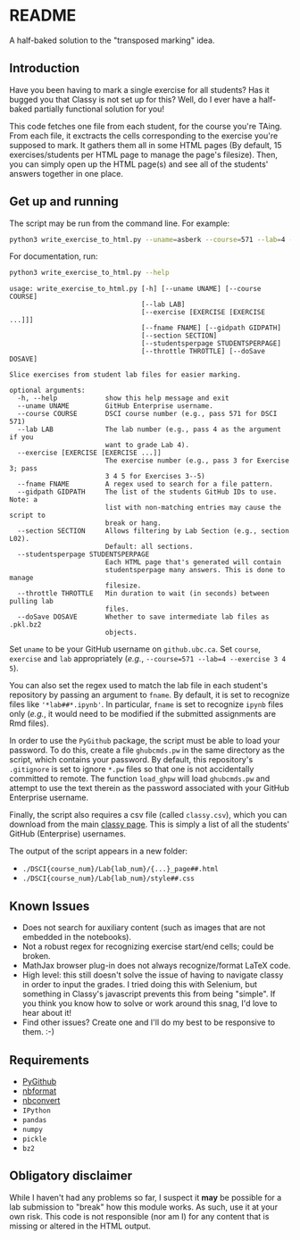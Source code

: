 * README

A half-baked solution to the "transposed marking" idea.

** Introduction

Have you been having to mark a single exercise for all students? Has it bugged 
you that Classy is not set up for this? Well, do I ever have a half-baked 
partially functional solution for you!

This code fetches one file from each student, for the course you're TAing. From 
each file, it exctracts the cells corresponding to the exercise you're supposed 
to mark. It gathers them all in some HTML pages (By default, 15 
exercises/students per HTML page to manage the page's filesize). Then, you can 
simply open up the HTML page(s) and see all of the students' answers together
in one place.

** Get up and running

The script may be run from the command line. For example:

#+BEGIN_SRC bash :tangle yes
python3 write_exercise_to_html.py --uname=asberk --course=571 --lab=4 --exercise==3 --throttle=.75  
#+END_SRC

For documentation, run:

#+begin_src bash :tangle yes :results output verbatim :exports both
python3 write_exercise_to_html.py --help
#+end_src

#+RESULTS:
#+begin_example
usage: write_exercise_to_html.py [-h] [--uname UNAME] [--course COURSE]
                                 [--lab LAB]
                                 [--exercise [EXERCISE [EXERCISE ...]]]
                                 [--fname FNAME] [--gidpath GIDPATH]
                                 [--section SECTION]
                                 [--studentsperpage STUDENTSPERPAGE]
                                 [--throttle THROTTLE] [--doSave DOSAVE]

Slice exercises from student lab files for easier marking.

optional arguments:
  -h, --help            show this help message and exit
  --uname UNAME         GitHub Enterprise username.
  --course COURSE       DSCI course number (e.g., pass 571 for DSCI 571)
  --lab LAB             The lab number (e.g., pass 4 as the argument if you
                        want to grade Lab 4).
  --exercise [EXERCISE [EXERCISE ...]]
                        The exercise number (e.g., pass 3 for Exercise 3; pass
                        3 4 5 for Exercises 3--5)
  --fname FNAME         A regex used to search for a file pattern.
  --gidpath GIDPATH     The list of the students GitHub IDs to use. Note: a
                        list with non-matching entries may cause the script to
                        break or hang.
  --section SECTION     Allows filtering by Lab Section (e.g., section L02).
                        Default: all sections.
  --studentsperpage STUDENTSPERPAGE
                        Each HTML page that's generated will contain
                        studentsperpage many answers. This is done to manage
                        filesize.
  --throttle THROTTLE   Min duration to wait (in seconds) between pulling lab
                        files.
  --doSave DOSAVE       Whether to save intermediate lab files as .pkl.bz2
                        objects.
#+end_example

Set ~uname~ to be your GitHub username on ~github.ubc.ca~. Set ~course~,
~exercise~ and ~lab~ appropriately (/e.g./, 
~--course=571 --lab=4 --exercise 3 4 5~).

You can also set the regex used to match the lab file in each student's 
repository by passing an argument to ~fname~. By default, it is set to 
recognize files like ='*lab##*.ipynb'=. In particular, ~fname~ is set to 
recognize ~ipynb~ files only (/e.g./, it would need to be modified if the 
submitted assignments are Rmd files). 

In order to use the ~PyGithub~ package, the script must be able to load your 
password. To do this, create a file ~ghubcmds.pw~ in the same directory as the 
script, which contains your password. By default, this repository's ~.gitignore~ 
is set to ignore =*.pw= files so that one is not accidentally committed to 
remote. The function ~load_ghpw~ will load ~ghubcmds.pw~ and attempt to use the
text therein as the password associated with your GitHub Enterprise username.

Finally, the script also requires a csv file (called ~classy.csv~), which you
can download from the main [[https://mds.cs.ubc.ca][classy page]]. This is simply a list of all the
students' GitHub (Enterprise) usernames.

The output of the script appears in a new folder:
 * ~./DSCI{course_num}/Lab{lab_num}/{...}_page##.html~  
 * ~./DSCI{course_num}/Lab{lab_num}/style##.css~

** Known Issues

 * Does not search for auxiliary content (such as images that are not embedded
  in the notebooks). 
 * Not a robust regex for recognizing exercise start/end cells; could be broken. 
 * MathJax browser plug-in does not always recognize/format LaTeX code. 
 * High level: this still doesn't solve the issue of having to navigate classy 
  in order to input the grades. I tried doing this with Selenium, but something
  in Classy's javascript prevents this from being "simple". If you think you 
  know how to solve or work around this snag, I'd love to hear about it!
 * Find other issues? Create one and I'll do my best to be responsive to them. :-)

** Requirements

 * [[https://github.com/PyGithub/PyGithub][PyGithub]]
 * [[https://github.com/jupyter/nbformat][nbformat]]
 * [[https://github.com/jupyter/nbconvert][nbconvert]]
 * ~IPython~ 
 * ~pandas~
 * ~numpy~
 * ~pickle~
 * ~bz2~

** Obligatory disclaimer

While I haven't had any problems so far, I suspect it *may* be possible for a 
lab submission to "break" how this module works. As such, use it at your own 
risk. This code is not responsible (nor am I) for any content that is 
missing or altered in the HTML output. 
